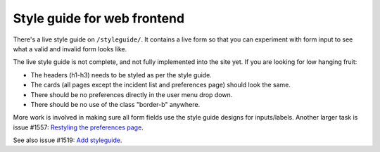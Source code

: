 ============================
Style guide for web frontend
============================

There's a live style guide on ``/styleguide/``. It contains a live form so that
you can experiment with form input to see what a valid and invalid form looks
like.

The live style guide is not complete, and not fully implemented into the site
yet. If you are looking for low hanging fruit:

* The headers (h1-h3) needs to be styled as per the style guide.
* The cards (all pages except the incident list and preferences page) should
  look the same.
* There should be no preferences directly in the user menu drop down.
* There should be no use of the class "border-b" anywhere.

More work is involved in making sure all form fields use the style guide
designs for inputs/labels. Another larger task is issue #1557:
`Restyling the preferences page <https://github.com/Uninett/Argus/issues/1557>`_.

See also issue #1519:
`Add styleguide <https://github.com/Uninett/Argus/issues/1519>`_.
